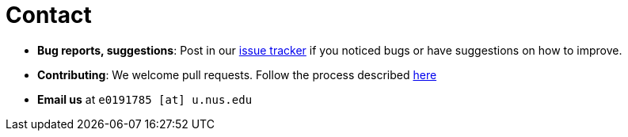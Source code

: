 = Contact
:site-section: ContactUs
:stylesDir: stylesheets

* *Bug reports, suggestions*: Post in our https://github.com/AY1920S1-CS2103T-F11-4/main/issues[issue tracker] if you noticed bugs or have suggestions on how to improve.
* *Contributing*: We welcome pull requests. Follow the process described https://github.com/oss-generic/process[here]
* *Email us* at `e0191785 [at] u.nus.edu`
